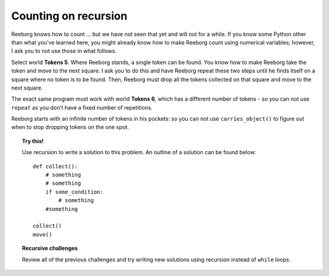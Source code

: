 Counting on recursion
=====================

Reeborg knows how to count ... but we have not seen that yet and will
not for a while. If you know some Python other than what you've
learned here, you might already know how to make Reeborg count using
numerical variables; however, I ask you to not use those in what
follows.

Select world **Tokens 5**. Where Reeborg stands, a single token can be
found. You know how to make Reeborg take the token and move to the next
square. I ask you to do this and have Reeborg repeat these two steps
until he finds itself on a square where no token is to be found. Then,
Reeborg must drop all the tokens collected on that square and move to
the next square.

The exact same program must work with world **Tokens 6**, which has a
different number of tokens - so you can not use ``repeat`` as you
don't have a fixed number of repetitions.

Reeborg starts with an infinite number of tokens in his pockets: so you
can not use ``carries_object()`` to figure out when to stop dropping tokens
on the one spot.

.. topic:: Try this!

    Use recursion to write a solution to this problem. An outline
    of a solution can be found below::

        def collect():
            # something
            # something
            if some_condition:
                # something
            #something

        collect()
        move()

.. topic:: Recursive challenges

    Review all of the previous challenges and try writing new solutions using
    recursion instead of ``while`` loops.
